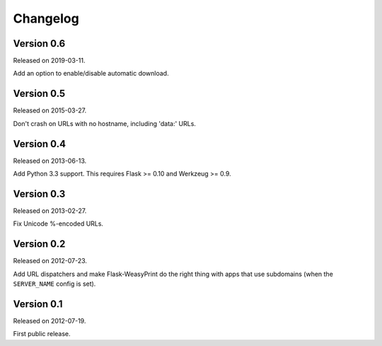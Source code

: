 Changelog
=========


Version 0.6
~~~~~~~~~~~

Released on 2019-03-11.

Add an option to enable/disable automatic download.


Version 0.5
~~~~~~~~~~~

Released on 2015-03-27.

Don't crash on URLs with no hostname, including 'data:' URLs.


Version 0.4
~~~~~~~~~~~

Released on 2013-06-13.

Add Python 3.3 support. This requires Flask >= 0.10 and Werkzeug >= 0.9.


Version 0.3
~~~~~~~~~~~

Released on 2013-02-27.

Fix Unicode %-encoded URLs.


Version 0.2
~~~~~~~~~~~

Released on 2012-07-23.

Add URL dispatchers and make Flask-WeasyPrint do the right thing with
apps that use subdomains (when the ``SERVER_NAME`` config is set).


Version 0.1
~~~~~~~~~~~

Released on 2012-07-19.

First public release.
